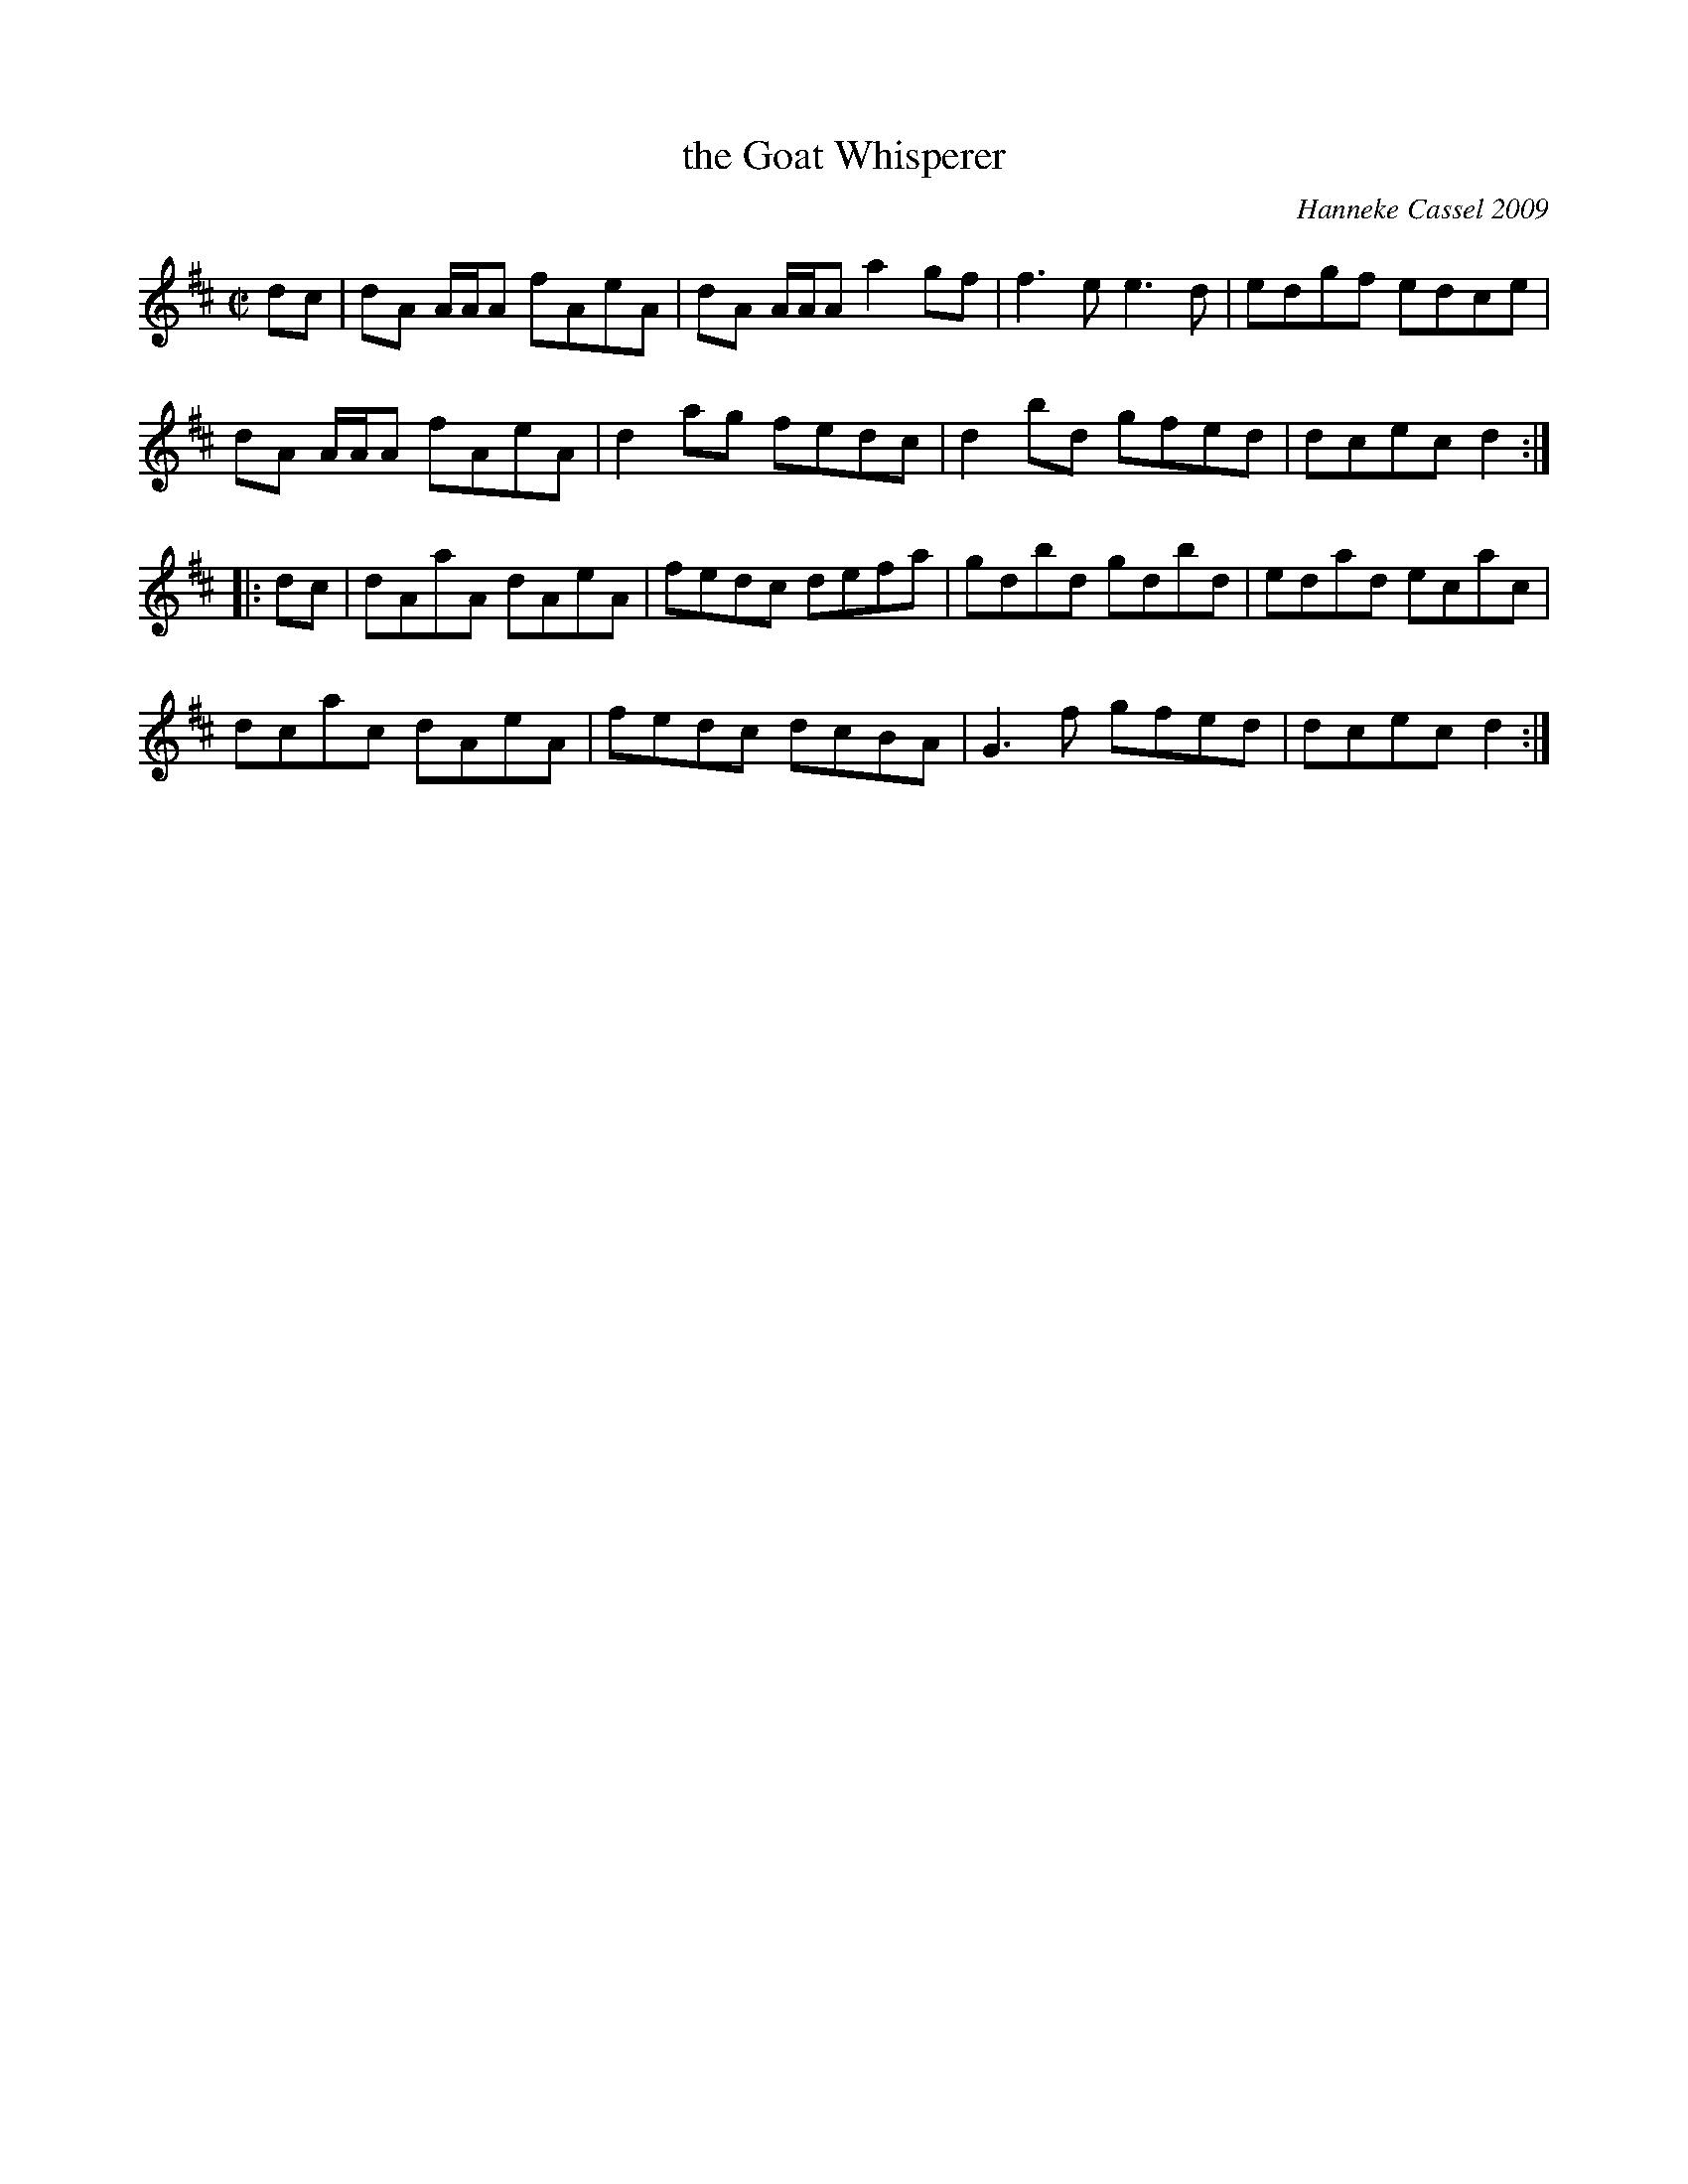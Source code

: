 X: 1
T: the Goat Whisperer
C: Hanneke Cassel 2009
R: reel
Z: 2014 John Chambers <jc:trillian.mit.edu>
S: Handwritten tune from Concord Slow Scottish Session collection
N: Presented by Hanneke Cassel, Boston Harbor Scottish Fiddle School, August 2009
M: C|
L: 1/8
K: D
dc |\
dA A/A/A fAeA | dA A/A/A a2gf | f3e e3d | edgf edce |
dA A/A/A fAeA | d2ag fedc | d2bd gfed | dcec d2 :|
|: dc |\
dAaA dAeA | fedc defa | gdbd gdbd | edad ecac |
dcac dAeA | fedc dcBA | G3f gfed | dcec d2 :|
